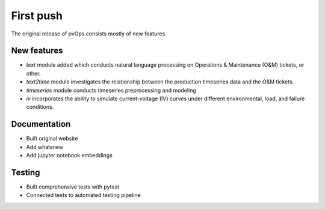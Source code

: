 .. _whatsnew_alpha:

First push
-----------------------

The original release of pvOps consists mostly of new features.

New features
~~~~~~~~~~~~

* `text` module added which conducts natural language processing on Operations & Maintenance (O&M) tickets, or other.
* `text2time` module investigates the relationship between the production timeseries data and the O&M tickets.
* `timeseries` module conducts timeseries preprocessing and modeling
* `iv` incorporates the ability to simulate current-voltage (IV) curves under different environmental, load, and failure conditions.


Documentation
~~~~~~~~~~~~~

* Built original website
* Add whatsnew
* Add jupyter notebook embeddings

Testing
~~~~~~~

* Built comprehensive tests with pytest 
* Connected tests to automated testing pipeline